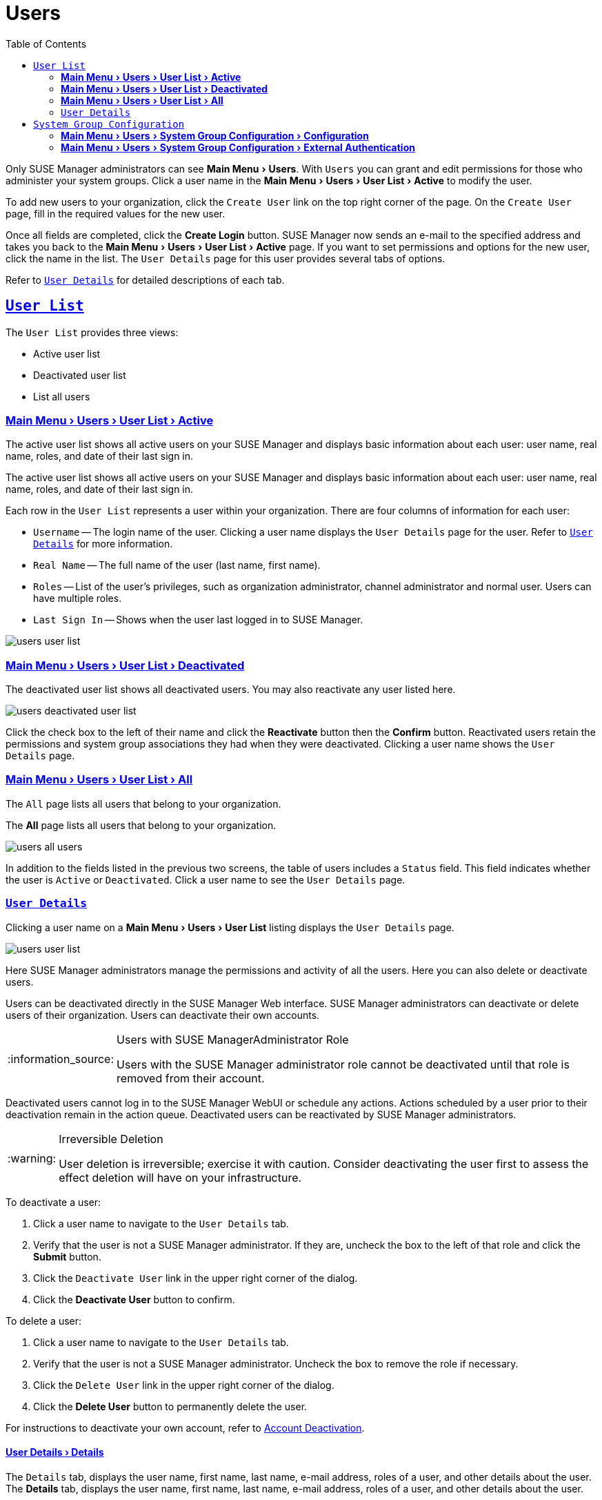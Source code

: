 [[ref.webui.users]]
= Users
ifdef::env-github,backend-html5[]
//Admonitions
:tip-caption: :bulb:
:note-caption: :information_source:
:important-caption: :heavy_exclamation_mark:
:caution-caption: :fire:
:warning-caption: :warning:
:linkattrs:
// SUSE ENTITIES FOR GITHUB
// System Architecture
:zseries: z Systems
:ppc: POWER
:ppc64le: ppc64le
:ipf : Itanium
:x86: x86
:x86_64: x86_64
// Rhel Entities
:rhel: Red Hat Enterprise Linux
:rhnminrelease6: Red Hat Enterprise Linux Server 6
:rhnminrelease7: Red Hat Enterprise Linux Server 7
// SUSE Manager Entities
:susemgr: SUSE Manager
:susemgrproxy: SUSE Manager Proxy
:productnumber: 3.2
:saltversion: 2018.3.0
:webui: WebUI
// SUSE Product Entities
:sles-version: 12
:sp-version: SP3
:jeos: JeOS
:scc: SUSE Customer Center
:sls: SUSE Linux Enterprise Server
:sle: SUSE Linux Enterprise
:slsa: SLES
:suse: SUSE
:ay: AutoYaST
endif::[]
// Asciidoctor Front Matter
:doctype: book
:sectlinks:
:toc: left
:icons: font
:experimental:
:sourcedir: .
:imagesdir: images


Only {susemgr} administrators can see menu:Main Menu[Users].
With [guimenu]``Users`` you can grant and edit permissions for those who administer your system groups.
Click a user name in the menu:Main Menu[Users > User List > Active] to modify the user.

To add new users to your organization, click the [guimenu]``Create User`` link on the top right corner of the page.
On the [guimenu]``Create User`` page, fill in the required values for the new user.

Once all fields are completed, click the btn:[Create Login] button.
{susemgr}  now sends an e-mail to the specified address and takes you back to the menu:Main Menu[Users > User List > Active] page.
If you want to set permissions and options for the new user, click the name in the list.
The [guimenu]``User Details`` page for this user provides several tabs of options.

Refer to <<s3-sm-user-active-details>> for detailed descriptions of each tab.



[[ref.webui.users.list]]
== [guimenu]``User List``

The [guimenu]``User List`` provides three views:

* Active user list
* Deactivated user list
* List all users



[[ref.webui.users.list.active]]
=== menu:Main Menu[Users > User List > Active]

The active user list shows all active users on your {susemgr} and displays basic information about each user: user name, real name, roles, and date of their last sign in.

The active user list shows all active users on your {susemgr} and displays basic information about each user: user name, real name, roles, and date of their last sign in.

Each row in the [guimenu]``User List`` represents a user within your organization.
There are four columns of information for each user:

* [guimenu]``Username`` -- The login name of the user.
Clicking a user name displays the [guimenu]``User Details`` page for the user.
Refer to <<s3-sm-user-active-details>> for more information.
* [guimenu]``Real Name`` -- The full name of the user (last name, first name).
* [guimenu]``Roles`` -- List of the user's privileges, such as organization administrator, channel administrator and normal user.
Users can have multiple roles.
* [guimenu]``Last Sign In`` -- Shows when the user last logged in to {susemgr}.


image::users_user_list.png[scaledwidth=80%]



[[ref.webui.users.list.deact]]
=== menu:Main Menu[Users > User List > Deactivated]


The deactivated user list shows all deactivated users.
You may also reactivate any user listed here.

image::users_deactivated_user_list.png[scaledwidth=80%]


Click the check box to the left of their name and click the btn:[Reactivate] button then the btn:[Confirm] button.
Reactivated users retain the permissions and system group associations they had when they were deactivated.
Clicking a user name shows the [guimenu]``User Details`` page.



[[ref.webui.users.list.all]]
=== menu:Main Menu[Users > User List > All]

The [guimenu]``All`` page lists all users that belong to your organization.

The menu:All[] page lists all users that belong to your organization.

image::users_all_users.png[scaledwidth=80%]

In addition to the fields listed in the previous two screens, the table of users includes a [guimenu]``Status`` field.
This field indicates whether the user is [guimenu]``Active`` or [guimenu]``Deactivated``.
Click a user name to see the [guimenu]``User Details`` page.



[[s3-sm-user-active-details]]
=== [guimenu]``User Details``

Clicking a user name on a menu:Main Menu[Users > User List] listing displays the [guimenu]``User Details`` page.


image::users_user_list.png[scaledwidth=80%]


Here {susemgr} administrators manage the permissions and activity of all the users.
Here you can also delete or deactivate users.

Users can be deactivated directly in the {susemgr} Web interface.
{susemgr} administrators can deactivate or delete users of their organization.
Users can deactivate their own accounts.

[NOTE]
.Users with {susemgr}Administrator Role
====
Users with the {susemgr} administrator role cannot be deactivated until that role is removed from their account.
====

Deactivated users cannot log in to the {susemgr} {webui} or schedule any actions.
Actions scheduled by a user prior to their deactivation remain in the action queue.
Deactivated users can be reactivated by {susemgr} administrators.

[WARNING]
.Irreversible Deletion
====
User deletion is irreversible; exercise it with caution.
Consider deactivating the user first to assess the effect deletion will have on your infrastructure.
====

To deactivate a user:

. Click a user name to navigate to the [guimenu]``User Details`` tab.
. Verify that the user is not a {susemgr} administrator.
If they are, uncheck the box to the left of that role and click the btn:[Submit] button.
. Click the [guimenu]``Deactivate User`` link in the upper right corner of the dialog.
. Click the btn:[Deactivate User] button to confirm.

To delete a user:

. Click a user name to navigate to the [guimenu]``User Details`` tab.
. Verify that the user is not a {susemgr} administrator. Uncheck the box to remove the role if necessary.
. Click the [guimenu]``Delete User`` link in the upper right corner of the dialog.
. Click the btn:[Delete User] button to permanently delete the user.


For instructions to deactivate your own account, refer to
ifndef::env-github,backend-html5[]
<<ref.webui.overview.account.deactivate>>.
endif::[]
ifdef::env-github,backend-html5[]
<<reference-webui-overview.adoc#ref.webui.overview.account.deactivate, Account Deactivation>>.
endif::[]



[[s4-usr-active-details-details]]
==== menu:User Details[Details]


The [guimenu]``Details`` tab, displays the user name, first name, last name, e-mail address, roles of a user, and other details about the user.
The menu:Details[] tab, displays the user name, first name, last name, e-mail address, roles of a user, and other details about the user.

image::users_user_details.png[scaledwidth=80%]

Edit this information as needed and then confirm with btn:[Update].
When changing a user's password, you will only see asterisks as you type.

To delegate responsibilities within your organization, {susemgr} provides several roles with varying degrees of access.
This list describes the permissions of each role and the differences between them:

* [guimenu]``User (normal user) -- Also known as a __System Group User__, this is the standard role associated with any newly created user.
This person may be granted access to manage system groups and software channels, if the {susemgr} administrator sets the roles accordingly.
The systems must be in system groups for which the user has permissions to manage them. However, all globally subscribable channels may be used by anyone.
* [guimenu]``SUSE Manager Administrator`` -- This role allows a user to perform any function available in {susemgr} .
As the master account for your organization, the person holding this role can alter the privileges of all other accounts of this organization, and conduct any of the tasks available to the other roles. Like with other roles, multiple {susemgr} administrators may exist. Go to menu:Main Menu[Admin > Users] and click the check box in the [guimenu]``SUSE Manager Admin`` row. For more information, see
ifndef::env-github,backend-html5[]
<<ref.webui.admin.users>>.
endif::[]
ifdef::env-github,backend-html5[]
<<reference-webui-admin.adoc#ref.webui.admin.users, Admin > Users>>.
endif::[]
+
A [guimenu]``SUSE Manager Administrator`` can create foreign organizations; but a [guimenu]``SUSE Manager Administrator`` can only create users for an organization if he is entitled with organization administrator privileges for this organization.
* [guimenu]``Organization Administrator`` -- This role provides a user with all the permissions other administrators have, namely the activation key, configuration, channel, and system group administrator. A [guimenu]``Organization Administrator`` is not entitled to perform actions that belong to the menu:Main Menu[Admin] features
ifndef::env-github,backend-html5[]
(see <<ref.webui.admin>>).
endif::[]
ifdef::env-github,backend-html5[]
(see <<reference-webui-admin.adoc#ref.webui.admin, Admin>>).
endif::[]
* [guimenu]``Activation Key Administrator`` -- This role is designed to manage your collection of activation keys. A user assigned to this role can modify and delete any key within your organization.
* [guimenu]``Image Administrator`` -- This role is designed to manage Image building. Modifiable content includes Image Profiles, Image Builds and Image Stores. A user assigned with this role can modify and delete all content located under the menu:Main Menu[Images]. These changes will be applied across the organization.
* [guimenu]``Configuration Administrator`` -- This role enables a user to manage the configuration of systems within the organization, using either the {susemgr} Web interface or tool from the [package]#rhncfg-management# package.
* [guimenu]``Channel Administrator`` -- This role provides a user with full access to all software channels within your organization. This requires the {susemgr} synchronization tool ([command]``mgr-sync`` from the [package]#susemanager-tools# package). The channel administrator may change the base channels of systems, make channels globally subscribable, and create entirely new channels.
* [guimenu]``System Group Administrator`` -- This role limits authority to systems or system groups to which access is granted. The System Group Administrator can create new system groups, delete any assigned systems from groups, add systems to groups, and manage user access to groups.

Being a {susemgr} administrator enables you to remove administrator rights from other users.
It is possible to remove your own privileges as long as you are not the only {susemgr} administrator.

To assign a new role to a user, check the respective box.
{susemgr} administrators are automatically granted administration access to all other roles, signified by grayed-out check boxes.
Click btn:[Update] to submit your changes.



[[s4-usr-active-details-sysg]]
==== menu:User Details[System Groups]

This tab displays a list of system groups the user may administer; for more information about system groups, see
ifndef::env-github,backend-html5[]
<<ref.webui.systems.systemgroups>>.
endif::[]
ifdef::env-github,backend-html5[]
<<reference-webui-systems.adoc#ref.webui.systems.systemgroups, Systems > System Groups>>.
endif::[]

image::users_details_system_groups.png[scaledwidth=80%]

{susemgr}  administrators can set this user's access permissions to each system group.
Check or uncheck the box to the left of the system group and click the btn:[Update Permissions] button to save the changes.

{susemgr} administrators may select one or more default system groups for a user.
When the user registers a system, it gets assigned to the selected group or groups.
This allows the user to access the newly-registered system immediately.
System groups to which this user has access are preceded by an (*).



[[s4-usr-active-details-systems]]
==== menu:User Details[Systems]

This tab lists all systems a user can access according to the system groups assigned to the user.

image::users_details_systems.png[scaledwidth=80%]

To carry out tasks on some of these systems, select the set of systems by checking the boxes to the left and click the btn:[Update List] button.
Use the [guimenu]``System Set Manager`` page to execute actions on those systems.
Clicking the name of a system takes you to its [guimenu]``System Details`` page.
Refer to
ifndef::env-github,backend-html5[]
<<s3-sm-system-details>>.
endif::[]
ifdef::env-github,backend-html5[]
<<reference-webui-systems.adoc#s3-sm-system-details, Systems > System Groups>>.
endif::[]


[[s4-usr-active-details-chans]]
==== menu:User Details[Channel Permissions]

This tab lists all channels available to your organization.

image::users_details_channel_permissions.png[scaledwidth=80%]

Grant explicit channel subscription permission to a user for each of the channels listed by checking the box to the left of the channel, then click the btn:[Update Permissions] button.
Permissions granted by a {susemgr} administrator or channel administrator have no check box but a check icon like globally subscribable channels.

[[s5-sm-user-details-chanperms-subs]]
===== menu:User Details[Channel Permissions > Subscription]

Identifies channels to which the user may subscribe systems.

To change these, select or deselect the appropriate check boxes and click the btn:[Update Permissions] button.
Note that channels subscribable because of the user's administrator status or the channel's global settings cannot be altered.
They are identified with a check icon.



[[s5-sm-user-details-chanperms-mgmt]]
===== menu:User Details[Channel Permissions > Management]

Identifies channels the user may manage.
To change these, select or deselect the appropriate check boxes and click the btn:[Update Permissions] button.
The permission to manage channels does not enable the user to create new channels.
Note that channels automatically manageable through the user's admin status cannot be altered.
These channels are identified with a check icon.
Remember, {susemgr} administrators and channel administrators can subscribe to or manage any channel.


[[s4-usr-active-details-prefs]]
==== menu:User Details[Preferences]

Configure the following preference settings for a user.

image::users_details_preferences.png[scaledwidth=80%]


* [guimenu]``Email Notifications`` : Determine whether this user should receive e-mail every time a patch alert is applicable to one or more systems in his or her {susemgr} account, and daily summaries of system events.
+
* [guimenu]``SUSE Manager List Page Size`` : Maximum number of items that appear in a list on a single page.
If the list contains more items than can be displayed on one page, click the btn:[Next] button to see the next page.
This preference applies to the user's view of system lists, patch lists, package lists, and so on.
* [guimenu]``Overview Start Page`` : Configure which information to be displayed on the "`Overview`" page at login.
* [guimenu]``CSV Files`` : Select whether to use the default comma or a semicolon as separator in downloadable CSV files.


Change these options to fit your needs, then click the btn:[Save Preferences] button.
// FIXME: ``Locale`` subtab no longer exists
To change the time zone for this user, click the [guimenu]``Locale`` subtab and select from the drop-down box.
Dates and times, like system check-in times, will be displayed according to the selected time zone.
Click btn:[Save Preferences] for changes to take effect.



[[s4-usr-active-details-addresses]]
==== menu:User Details[Addresses]

This tab lists mailing addresses associated with the user's account.

image::users_details_addresses.png[scaledwidth=80%]

If there is no address specified yet, click btn:[Fill in this address] and fill out the form.
When finished, click btn:[Update].
To modify this information, click the btn:[Edit this address] button, change the relevant information, and click the btn:[Update] button.

[[ref.webui.users.sgc]]
== [guimenu]``System Group Configuration``

System Groups help when diferrent users shall administer different groups of systems within one organization.


[[ref.webui.users.sgc.cfg]]
=== menu:Main Menu[Users > System Group Configuration > Configuration]

Enable [guimenu]``Create a user default System Group`` and confirm with btn:[Update].

Assign such a group to systems via the menu:System Details[Groups > Join] subtab.
For more information, see
ifndef::env-github,backend-html5[]
<<s5-sm-system-details-groups-join>>.
endif::[]
ifdef::env-github,backend-html5[]
<<reference-webui-systems.adoc#s5-sm-system-details-groups-join, Groups > Join>>.
endif::[]

image::users_system_group_config.png[scaledwidth=80%]

// FIXME: (re)move this reference (to the upper section)
For more information, see <<s5-sm-system-details-groups-join>> or <<ref.webui.systems.systemgroups.details>>.



[[ref.webui.users.sgc.extauth]]
=== menu:Main Menu[Users > System Group Configuration > External Authentication]

Allows to create an external group with the [guimenu]``Create External Group`` link.

Users can join such groups via the [guimenu]``System Groups`` of the user details page, then check the wanted [guimenu]``Group``, and confirm with btn:[Update Permissions].

image::users_system_group_config_external_auth.png[scaledwidth=80%]

For more information, see <<s4-usr-active-details-sysg>>.
